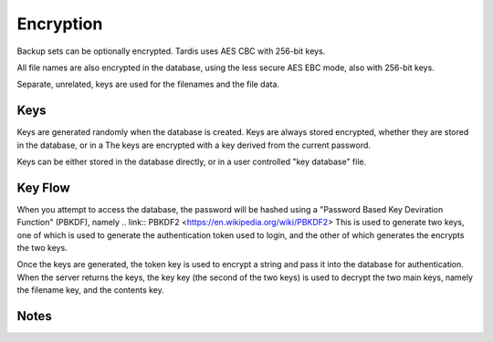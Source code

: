 Encryption
==========

Backup sets can be optionally encrypted.  Tardis uses AES CBC with 256-bit keys.

All file names are also encrypted in the database, using the less secure AES EBC mode, also with 256-bit keys.

Separate, unrelated, keys are used for the filenames and the file data.

Keys
----
Keys are generated randomly when the database is created.
Keys are always stored encrypted, whether they are stored in the database, or in a 
The keys are encrypted with a key derived from the current password.  

Keys can be either stored in the database directly, or in a user controlled "key database" file.

Key Flow
--------

When you attempt to access the database, the password will be hashed using a "Password Based Key Deviration Function" (PBKDF), namely
.. link:: PBKDF2 <https://en.wikipedia.org/wiki/PBKDF2>
This is used to generate two keys, one of which is used to generate the authentication token used to login, and the other of which generates the
encrypts the two keys.

Once the keys are generated, the token key is used to encrypt a string and pass it into the database for authentication.  When the server returns
the keys, the key key (the second of the two keys) is used to decrypt the two main keys, namely the filename key, and the contents key.

Notes
-----
